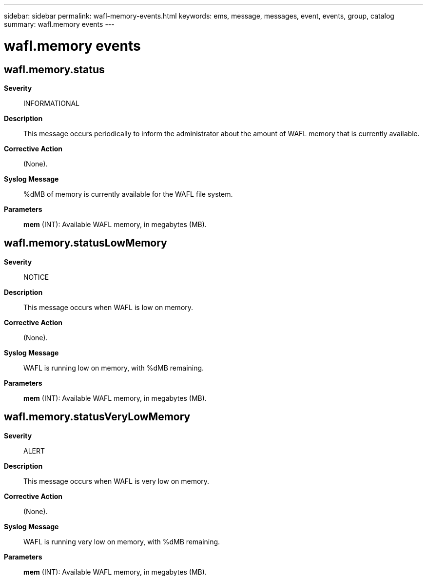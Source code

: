 ---
sidebar: sidebar
permalink: wafl-memory-events.html
keywords: ems, message, messages, event, events, group, catalog
summary: wafl.memory events
---

= wafl.memory events
:toclevels: 1
:hardbreaks:
:nofooter:
:icons: font
:linkattrs:
:imagesdir: ./media/

== wafl.memory.status
*Severity*::
INFORMATIONAL
*Description*::
This message occurs periodically to inform the administrator about the amount of WAFL memory that is currently available.
*Corrective Action*::
(None).
*Syslog Message*::
%dMB of memory is currently available for the WAFL file system.
*Parameters*::
*mem* (INT): Available WAFL memory, in megabytes (MB).

== wafl.memory.statusLowMemory
*Severity*::
NOTICE
*Description*::
This message occurs when WAFL is low on memory.
*Corrective Action*::
(None).
*Syslog Message*::
WAFL is running low on memory, with %dMB remaining.
*Parameters*::
*mem* (INT): Available WAFL memory, in megabytes (MB).

== wafl.memory.statusVeryLowMemory
*Severity*::
ALERT
*Description*::
This message occurs when WAFL is very low on memory.
*Corrective Action*::
(None).
*Syslog Message*::
WAFL is running very low on memory, with %dMB remaining.
*Parameters*::
*mem* (INT): Available WAFL memory, in megabytes (MB).
